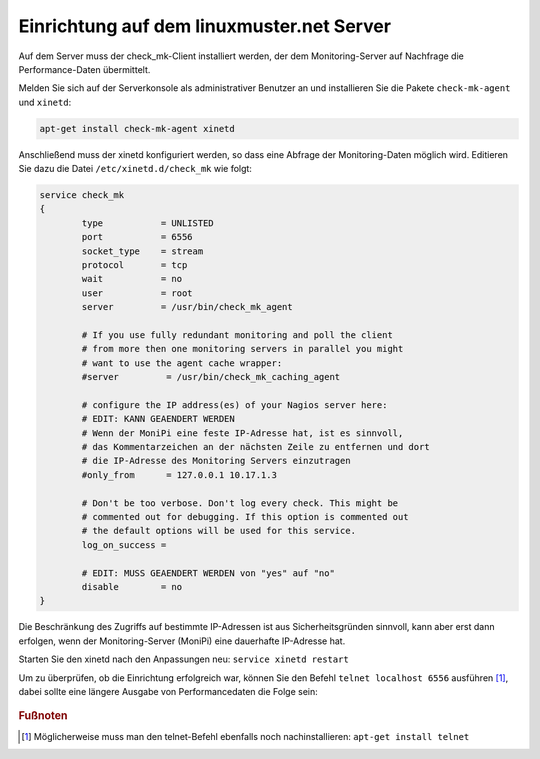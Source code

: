 Einrichtung auf dem linuxmuster.net Server
==========================================

Auf dem Server muss der check_mk-Client installiert werden, der dem Monitoring-Server
auf Nachfrage die Performance-Daten übermittelt.

Melden Sie sich auf der Serverkonsole als administrativer Benutzer an und 
installieren Sie die Pakete ``check-mk-agent`` und ``xinetd``:

.. code:: bash

    apt-get install check-mk-agent xinetd

Anschließend muss der xinetd konfiguriert werden, so dass eine Abfrage der 
Monitoring-Daten möglich wird. Editieren Sie dazu die Datei ``/etc/xinetd.d/check_mk`` 
wie folgt:

.. code:: bash

    service check_mk
    {
            type           = UNLISTED
            port           = 6556
            socket_type    = stream
            protocol       = tcp
            wait           = no
            user           = root
            server         = /usr/bin/check_mk_agent

            # If you use fully redundant monitoring and poll the client
            # from more then one monitoring servers in parallel you might
            # want to use the agent cache wrapper:
            #server         = /usr/bin/check_mk_caching_agent

            # configure the IP address(es) of your Nagios server here:
            # EDIT: KANN GEAENDERT WERDEN
            # Wenn der MoniPi eine feste IP-Adresse hat, ist es sinnvoll, 
            # das Kommentarzeichen an der nächsten Zeile zu entfernen und dort
            # die IP-Adresse des Monitoring Servers einzutragen 
            #only_from      = 127.0.0.1 10.17.1.3

            # Don't be too verbose. Don't log every check. This might be
            # commented out for debugging. If this option is commented out
            # the default options will be used for this service.
            log_on_success =
            
            # EDIT: MUSS GEAENDERT WERDEN von "yes" auf "no"
            disable        = no
    }


Die Beschränkung des Zugriffs auf bestimmte IP-Adressen ist aus Sicherheitsgründen sinnvoll, 
kann aber erst dann erfolgen, wenn der Monitoring-Server (MoniPi) eine dauerhafte IP-Adresse hat.

Starten Sie den xinetd nach den Anpassungen neu: ``service xinetd restart``

Um zu überprüfen, ob die Einrichtung erfolgreich war, können Sie den Befehl ``telnet localhost 6556`` ausführen [#f1]_, 
dabei sollte eine längere Ausgabe von Performancedaten die Folge sein:

.. figure:: media/linuxmusternetserver01.png
   :alt: Exemplarische Ausgabe des Befehls "telnet localhost 6556"


.. rubric:: Fußnoten

.. [#f1] Möglicherweise muss man den telnet-Befehl ebenfalls noch nachinstallieren: ``apt-get install telnet``




